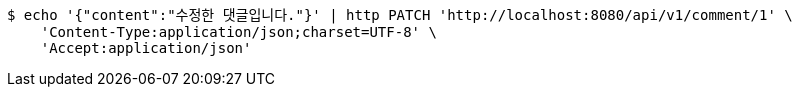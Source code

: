 [source,bash]
----
$ echo '{"content":"수정한 댓글입니다."}' | http PATCH 'http://localhost:8080/api/v1/comment/1' \
    'Content-Type:application/json;charset=UTF-8' \
    'Accept:application/json'
----